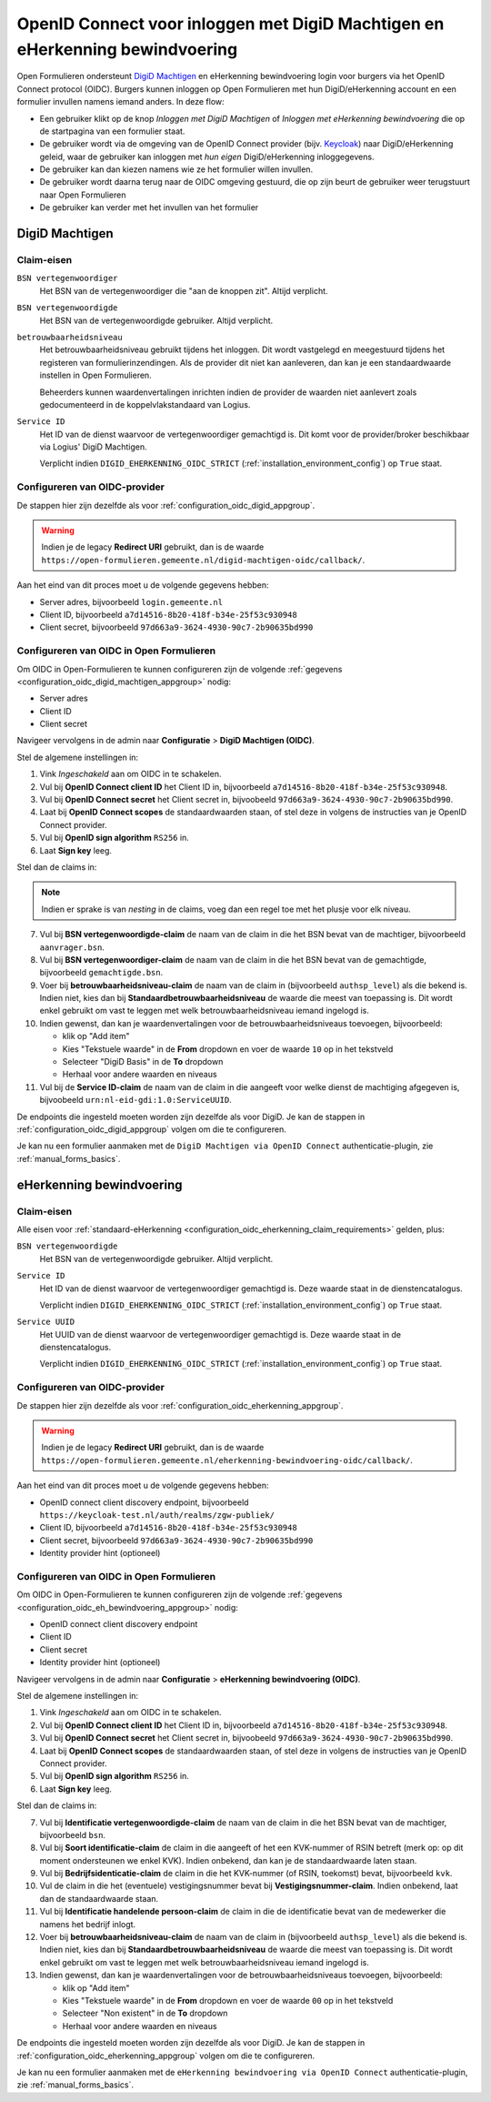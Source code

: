 .. _configuration_authentication_oidc_machtigen:

=============================================================================
OpenID Connect voor inloggen met DigiD Machtigen en eHerkenning bewindvoering
=============================================================================

Open Formulieren ondersteunt `DigiD Machtigen`_ en eHerkenning bewindvoering login voor
burgers via het OpenID Connect protocol (OIDC). Burgers kunnen inloggen op Open
Formulieren met hun DigiD/eHerkenning account en een formulier invullen namens iemand
anders. In deze flow:

* Een gebruiker klikt op de knop *Inloggen met DigiD Machtigen* of *Inloggen met
  eHerkenning bewindvoering* die op de startpagina van een formulier staat.
* De gebruiker wordt via de omgeving van de OpenID Connect provider (bijv. `Keycloak`_)
  naar DigiD/eHerkenning geleid, waar de gebruiker kan inloggen met *hun eigen*
  DigiD/eHerkenning inloggegevens.
* De gebruiker kan dan kiezen namens wie ze het formulier willen invullen.
* De gebruiker wordt daarna terug naar de OIDC omgeving gestuurd, die op zijn beurt de
  gebruiker weer terugstuurt naar Open Formulieren
* De gebruiker kan verder met het invullen van het formulier

.. _DigiD Machtigen: https://machtigen.digid.nl/
.. _Keycloak: https://www.keycloak.org/

DigiD Machtigen
===============

Claim-eisen
-----------

``BSN vertegenwoordiger``
    Het BSN van de vertegenwoordiger die "aan de knoppen zit". Altijd verplicht.

``BSN vertegenwoordigde``
    Het BSN van de vertegenwoordigde gebruiker. Altijd verplicht.

``betrouwbaarheidsniveau``
    Het betrouwbaarheidsniveau gebruikt tijdens het inloggen. Dit wordt vastgelegd en
    meegestuurd tijdens het registeren van formulierinzendingen. Als de provider dit
    niet kan aanleveren, dan kan je een standaardwaarde instellen in Open Formulieren.

    Beheerders kunnen waardenvertalingen inrichten indien de provider de waarden
    niet aanlevert zoals gedocumenteerd in de koppelvlakstandaard van Logius.

``Service ID``
    Het ID van de dienst waarvoor de vertegenwoordiger gemachtigd is. Dit komt voor de
    provider/broker beschikbaar via Logius' DigiD Machtigen.

    Verplicht indien ``DIGID_EHERKENNING_OIDC_STRICT`` (:ref:`installation_environment_config`) op ``True`` staat.

.. _configuration_oidc_digid_machtigen_appgroup:

Configureren van OIDC-provider
------------------------------

De stappen hier zijn dezelfde als voor :ref:`configuration_oidc_digid_appgroup`.

.. warning:: Indien je de legacy **Redirect URI** gebruikt, dan is de waarde
   ``https://open-formulieren.gemeente.nl/digid-machtigen-oidc/callback/``.

Aan het eind van dit proces moet u de volgende gegevens hebben:

* Server adres, bijvoorbeeld ``login.gemeente.nl``
* Client ID, bijvoorbeeld ``a7d14516-8b20-418f-b34e-25f53c930948``
* Client secret, bijvoorbeeld ``97d663a9-3624-4930-90c7-2b90635bd990``

Configureren van OIDC in Open Formulieren
-----------------------------------------

Om OIDC in Open-Formulieren te kunnen configureren zijn de volgende
:ref:`gegevens <configuration_oidc_digid_machtigen_appgroup>` nodig:

* Server adres
* Client ID
* Client secret

Navigeer vervolgens in de admin naar **Configuratie** > **DigiD Machtigen (OIDC)**.

Stel de algemene instellingen in:

1. Vink *Ingeschakeld* aan om OIDC in te schakelen.
2. Vul bij **OpenID Connect client ID** het Client ID in, bijvoorbeeld
   ``a7d14516-8b20-418f-b34e-25f53c930948``.
3. Vul bij **OpenID Connect secret** het Client secret in, bijvoobeeld
   ``97d663a9-3624-4930-90c7-2b90635bd990``.
4. Laat bij **OpenID Connect scopes** de standaardwaarden staan, of stel deze in volgens
   de instructies van je OpenID Connect provider.
5. Vul bij **OpenID sign algorithm** ``RS256`` in.
6. Laat **Sign key** leeg.

Stel dan de claims in:

.. note:: Indien er sprake is van *nesting* in de claims, voeg dan een regel toe met het
   plusje voor elk niveau.

7. Vul bij **BSN vertegenwoordigde-claim** de naam van de claim in die het BSN bevat
   van de machtiger, bijvoorbeeld ``aanvrager.bsn``.
8. Vul bij **BSN vertegenwoordiger-claim** de naam van de claim in die het BSN bevat
   van de gemachtigde, bijvoorbeeld ``gemachtigde.bsn``.
9. Voer bij **betrouwbaarheidsniveau-claim** de naam van de claim in (bijvoorbeeld
   ``authsp_level``) als die bekend is. Indien niet, kies dan bij
   **Standaardbetrouwbaarheidsniveau** de waarde die meest van toepassing is. Dit wordt
   enkel gebruikt om vast te leggen met welk betrouwbaarheidsniveau iemand ingelogd is.
10. Indien gewenst, dan kan je waardenvertalingen voor de betrouwbaarheidsniveaus toevoegen,
    bijvoorbeeld:

    * klik op "Add item"
    * Kies "Tekstuele waarde" in de **From** dropdown en voer de waarde ``10`` op in het
      tekstveld
    * Selecteer "DigiD Basis" in de **To** dropdown
    * Herhaal voor andere waarden en niveaus
11. Vul bij de **Service ID-claim** de naam van de claim in die aangeeft voor welke
    dienst de machtiging afgegeven is, bijvoobeeld ``urn:nl-eid-gdi:1.0:ServiceUUID``.

De endpoints die ingesteld moeten worden zijn dezelfde als voor DigiD. Je kan de stappen
in :ref:`configuration_oidc_digid_appgroup` volgen om die te configureren.

Je kan nu een formulier aanmaken met de ``DigiD Machtigen via OpenID Connect``
authenticatie-plugin, zie :ref:`manual_forms_basics`.

eHerkenning bewindvoering
=========================

Claim-eisen
-----------

Alle eisen voor :ref:`standaard-eHerkenning <configuration_oidc_eherkenning_claim_requirements>`
gelden, plus:

``BSN vertegenwoordigde``
    Het BSN van de vertegenwoordigde gebruiker. Altijd verplicht.

``Service ID``
    Het ID van de dienst waarvoor de vertegenwoordiger gemachtigd is. Deze waarde staat
    in de dienstencatalogus.

    Verplicht indien ``DIGID_EHERKENNING_OIDC_STRICT`` (:ref:`installation_environment_config`) op ``True`` staat.

``Service UUID``
    Het UUID van de dienst waarvoor de vertegenwoordiger gemachtigd is. Deze waarde staat
    in de dienstencatalogus.

    Verplicht indien ``DIGID_EHERKENNING_OIDC_STRICT`` (:ref:`installation_environment_config`) op ``True`` staat.

.. _configuration_oidc_eh_bewindvoering_appgroup:

Configureren van OIDC-provider
------------------------------

De stappen hier zijn dezelfde als voor :ref:`configuration_oidc_eherkenning_appgroup`.

.. warning:: Indien je de legacy **Redirect URI** gebruikt, dan is de waarde
   ``https://open-formulieren.gemeente.nl/eherkenning-bewindvoering-oidc/callback/``.

Aan het eind van dit proces moet u de volgende gegevens hebben:

* OpenID connect client discovery endpoint, bijvoorbeeld ``https://keycloak-test.nl/auth/realms/zgw-publiek/``
* Client ID, bijvoorbeeld ``a7d14516-8b20-418f-b34e-25f53c930948``
* Client secret, bijvoorbeeld ``97d663a9-3624-4930-90c7-2b90635bd990``
* Identity provider hint (optioneel)

Configureren van OIDC in Open Formulieren
-----------------------------------------

Om OIDC in Open-Formulieren te kunnen configureren zijn de volgende
:ref:`gegevens <configuration_oidc_eh_bewindvoering_appgroup>` nodig:

* OpenID connect client discovery endpoint
* Client ID
* Client secret
* Identity provider hint (optioneel)

Navigeer vervolgens in de admin naar **Configuratie** > **eHerkenning bewindvoering (OIDC)**.

Stel de algemene instellingen in:

1. Vink *Ingeschakeld* aan om OIDC in te schakelen.
2. Vul bij **OpenID Connect client ID** het Client ID in, bijvoorbeeld
   ``a7d14516-8b20-418f-b34e-25f53c930948``.
3. Vul bij **OpenID Connect secret** het Client secret in, bijvoobeeld
   ``97d663a9-3624-4930-90c7-2b90635bd990``.
4. Laat bij **OpenID Connect scopes** de standaardwaarden staan, of stel deze in volgens
   de instructies van je OpenID Connect provider.
5. Vul bij **OpenID sign algorithm** ``RS256`` in.
6. Laat **Sign key** leeg.

Stel dan de claims in:

7. Vul bij **Identificatie vertegenwoordigde-claim** de naam van de claim in die het
   BSN bevat van de machtiger, bijvoorbeeld ``bsn``.
8. Vul bij **Soort identificatie-claim** de claim in die aangeeft of het een KVK-nummer
   of RSIN betreft (merk op: op dit moment ondersteunen we enkel KVK). Indien onbekend,
   dan kan je de standaardwaarde laten staan.
9. Vul bij **Bedrijfsidenticatie-claim** de claim in die het KVK-nummer (of RSIN,
   toekomst) bevat, bijvoorbeeld ``kvk``.
10. Vul de claim in die het (eventuele) vestigingsnummer bevat bij
    **Vestigingsnummer-claim**. Indien onbekend, laat dan de standaardwaarde staan.
11. Vul bij **Identificatie handelende persoon-claim** de claim in die de identificatie
    bevat van de medewerker die namens het bedrijf inlogt.
12. Voer bij **betrouwbaarheidsniveau-claim** de naam van de claim in (bijvoorbeeld
    ``authsp_level``) als die bekend is. Indien niet, kies dan bij
    **Standaardbetrouwbaarheidsniveau** de waarde die meest van toepassing is. Dit wordt
    enkel gebruikt om vast te leggen met welk betrouwbaarheidsniveau iemand ingelogd is.
13. Indien gewenst, dan kan je waardenvertalingen voor de betrouwbaarheidsniveaus toevoegen,
    bijvoorbeeld:

    * klik op "Add item"
    * Kies "Tekstuele waarde" in de **From** dropdown en voer de waarde ``00`` op in het
      tekstveld
    * Selecteer "Non existent" in de **To** dropdown
    * Herhaal voor andere waarden en niveaus

De endpoints die ingesteld moeten worden zijn dezelfde als voor DigiD. Je kan de stappen
in :ref:`configuration_oidc_eherkenning_appgroup` volgen om die te configureren.

Je kan nu een formulier aanmaken met de ``eHerkenning bewindvoering via OpenID Connect``
authenticatie-plugin, zie :ref:`manual_forms_basics`.
